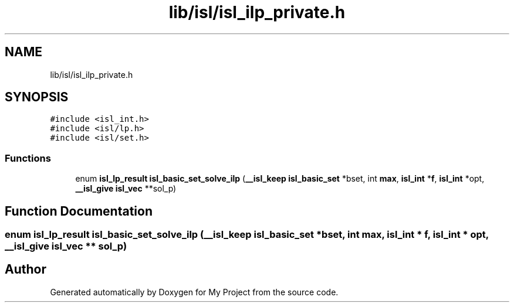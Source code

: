.TH "lib/isl/isl_ilp_private.h" 3 "Sun Jul 12 2020" "My Project" \" -*- nroff -*-
.ad l
.nh
.SH NAME
lib/isl/isl_ilp_private.h
.SH SYNOPSIS
.br
.PP
\fC#include <isl_int\&.h>\fP
.br
\fC#include <isl/lp\&.h>\fP
.br
\fC#include <isl/set\&.h>\fP
.br

.SS "Functions"

.in +1c
.ti -1c
.RI "enum \fBisl_lp_result\fP \fBisl_basic_set_solve_ilp\fP (\fB__isl_keep\fP \fBisl_basic_set\fP *bset, int \fBmax\fP, \fBisl_int\fP *\fBf\fP, \fBisl_int\fP *opt, \fB__isl_give\fP \fBisl_vec\fP **sol_p)"
.br
.in -1c
.SH "Function Documentation"
.PP 
.SS "enum \fBisl_lp_result\fP isl_basic_set_solve_ilp (\fB__isl_keep\fP \fBisl_basic_set\fP * bset, int max, \fBisl_int\fP * f, \fBisl_int\fP * opt, \fB__isl_give\fP \fBisl_vec\fP ** sol_p)"

.SH "Author"
.PP 
Generated automatically by Doxygen for My Project from the source code\&.
